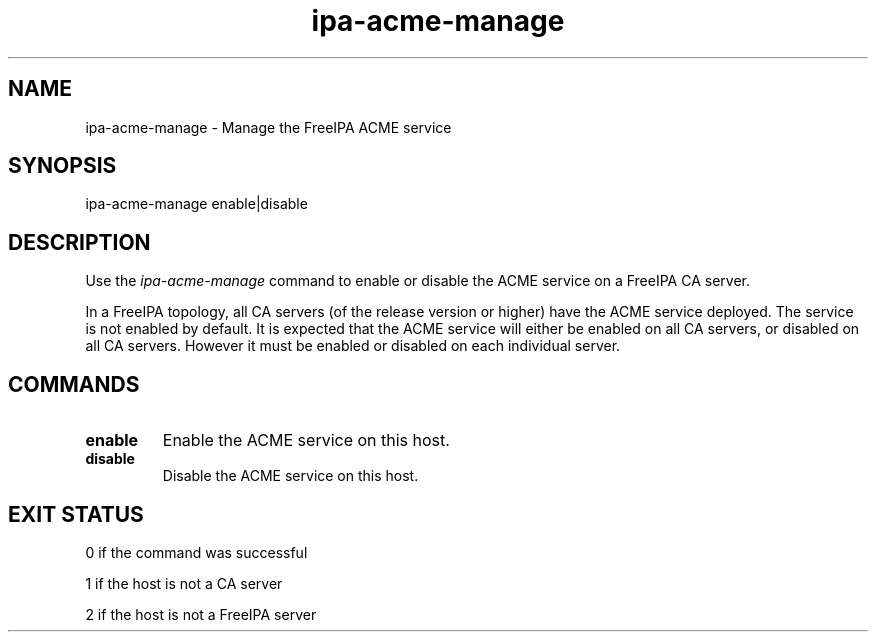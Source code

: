 .\"
.\" Copyright (C) 2020  FreeIPA Contributors see COPYING for license
.\"
.TH "ipa-acme-manage" "1" "Jun 2 2020" "FreeIPA" "FreeIPA Manual Pages"
.SH "NAME"
ipa\-acme\-manage \- Manage the FreeIPA ACME service
.SH "SYNOPSIS"
ipa\-acme\-manage enable|disable
.SH "DESCRIPTION"

Use the \fIipa-acme-manage\fR command to enable or disable the ACME
service on a FreeIPA CA server.

In a FreeIPA topology, all CA servers (of the release version or
higher) have the ACME service deployed.  The service is not enabled
by default.  It is expected that the ACME service will either be
enabled on all CA servers, or disabled on all CA servers.  However
it must be enabled or disabled on each individual server.

.SH "COMMANDS"
.TP
\fBenable\fR
Enable the ACME service on this host.
.TP
\fBdisable\fR
Disable the ACME service on this host.

.SH "EXIT STATUS"
0 if the command was successful

1 if the host is not a CA server

2 if the host is not a FreeIPA server
